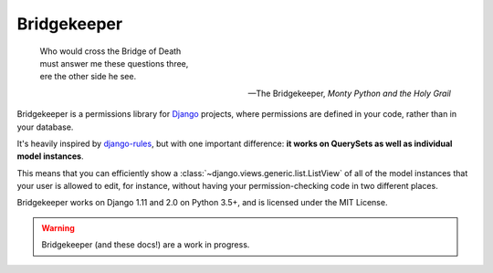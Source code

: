 Bridgekeeper
-------------------------------

.. image:: https://img.shields.io/circleci/project/github/adambrenecki/bridgekeeper/master.svg
   :target: https://circleci.com/gh/adambrenecki/bridgekeeper
.. image:: https://img.shields.io/readthedocs/bridgekeeper.svg
   :target: https://bridgekeeper.readthedocs.io/
.. image:: https://img.shields.io/pypi/v/bridgekeeper.svg
   :target: https://pypi.python.org/pypi/bridgekeeper/
.. image:: https://img.shields.io/requires/github/adambrenecki/bridgekeeper.svg
   :target: https://requires.io/github/adambrenecki/bridgekeeper/requirements/?branch=master

..

    | Who would cross the Bridge of Death
    | must answer me these questions three,
    | ere the other side he see.

    -- The Bridgekeeper, *Monty Python and the Holy Grail*

Bridgekeeper is a permissions library for `Django`_ projects, where permissions are defined in your code, rather than in your database.

It's heavily inspired by `django-rules`_, but with one important difference: **it works on QuerySets as well as individual model instances**.

This means that you can efficiently show a :class:`~django.views.generic.list.ListView` of all of the model instances that your user is allowed to edit, for instance, without having your permission-checking code in two different places.

.. _django: https://djangoproject.com/
.. _django-rules: https://github.com/dfunckt/django-rules

Bridgekeeper works on Django 1.11 and 2.0 on Python 3.5+, and is licensed under the MIT License.

.. warning::

    Bridgekeeper (and these docs!) are a work in progress.
